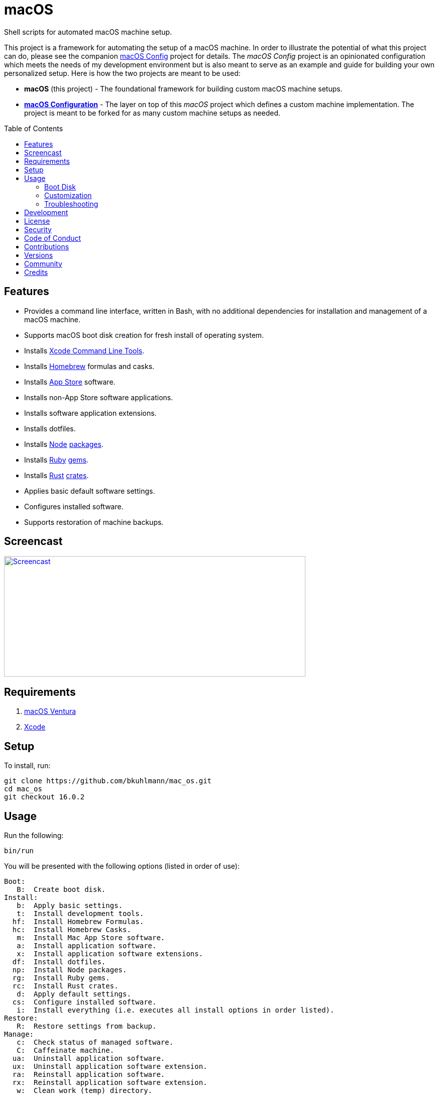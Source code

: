 :toc: macro
:toclevels: 5
:figure-caption!:

= macOS

Shell scripts for automated macOS machine setup.

This project is a framework for automating the setup of a macOS machine. In order to illustrate the
potential of what this project can do, please see the companion
link:https://alchemists.io/projects/mac_os-config[macOS Config] project for details. The _macOS
Config_ project is an opinionated configuration which meets the needs of my development environment
but is also meant to serve as an example and guide for building your own personalized setup. Here is
how the two projects are meant to be used:

* *macOS* (this project) - The foundational framework for building custom macOS machine setups.
* *link:https://alchemists.io/projects/mac_os-config[macOS Configuration]* - The layer on top of
  this _macOS_ project which defines a custom machine implementation. The project is meant to be
  forked for as many custom machine setups as needed.

toc::[]

== Features

* Provides a command line interface, written in Bash, with no additional dependencies for
  installation and management of a macOS machine.
* Supports macOS boot disk creation for fresh install of operating system.
* Installs link:https://developer.apple.com/xcode[Xcode Command Line Tools].
* Installs link:http://brew.sh[Homebrew] formulas and casks.
* Installs link:http://www.apple.com/macosx/whats-new/app-store.html[App Store] software.
* Installs non-App Store software applications.
* Installs software application extensions.
* Installs dotfiles.
* Installs link:https://nodejs.org[Node] link:https://www.npmjs.com[packages].
* Installs link:https://www.ruby-lang.org[Ruby] link:https://rubygems.org[gems].
* Installs link:https://www.rust-lang.org[Rust] link:https://crates.io[crates].
* Applies basic default software settings.
* Configures installed software.
* Supports restoration of machine backups.

== Screencast

[link=https://alchemists.io/screencasts/mac_os]
image::https://alchemists.io/images/screencasts/mac_os/cover.svg[Screencast,600,240,role=focal_point]

== Requirements

. link:https://www.apple.com/macos/ventura[macOS Ventura]
. link:https://developer.apple.com/xcode[Xcode]

== Setup

To install, run:

[source,bash]
----
git clone https://github.com/bkuhlmann/mac_os.git
cd mac_os
git checkout 16.0.2
----

== Usage

Run the following:

[source,bash]
----
bin/run
----

You will be presented with the following options (listed in order of
use):

....
Boot:
   B:  Create boot disk.
Install:
   b:  Apply basic settings.
   t:  Install development tools.
  hf:  Install Homebrew Formulas.
  hc:  Install Homebrew Casks.
   m:  Install Mac App Store software.
   a:  Install application software.
   x:  Install application software extensions.
  df:  Install dotfiles.
  np:  Install Node packages.
  rg:  Install Ruby gems.
  rc:  Install Rust crates.
   d:  Apply default settings.
  cs:  Configure installed software.
   i:  Install everything (i.e. executes all install options in order listed).
Restore:
   R:  Restore settings from backup.
Manage:
   c:  Check status of managed software.
   C:  Caffeinate machine.
  ua:  Uninstall application software.
  ux:  Uninstall application software extension.
  ra:  Reinstall application software.
  rx:  Reinstall application software extension.
   w:  Clean work (temp) directory.
   q:  Quit/Exit.
....

Choose option `i` to run a full install or select a specific option to run a single action. Each
option is designed to be re-run if necessary. This can also be handy for performing upgrades,
re-running a missing/failed install, etc.

The option prompt can be skipped by passing the desired option directly to the `bin/run` script. For
example, executing `bin/run i` will execute the full install process.

The machine should be rebooted after all install tasks have completed to ensure all settings have
been loaded.

It is recommended that the `mac_os` project directory not be deleted and kept on the local machine
in order to manage installed software and benefit from future upgrades.

=== Boot Disk

When attempting to create a boot disk via `bin/run B`, you’ll be presented with the following
documentation (provided here for reference):

....
macOS Boot Disk Tips
  - Use a USB drive (8GB or higher).
  - Use Disk Utility to format the USB drive as "Mac OS Extended (Journaled)".
  - Use Disk Utility to label the USB drive as "Untitled".

macOS Boot Disk Usage:
  1. Insert the USB boot disk into the machine to be upgraded.
  2. Reboot the machine.
  3. Hold the POWER (Silicon) or OPTION (Intel) key before the Apple logo appears.
  4. Select the USB boot disk from the menu.
  5. Use Disk Utility to delete and/or erase the hard drive including associated partitions.
  6. Use Disk Utility to create a single "APFS" drive as a "GUID Partition Table".
  7. Install the new operating system.

macOS Boot Disk Recovery:
  1. Start/restart the machine.
  2. Hold the POWER (Silicon) or COMMAND+R (Intel) keys before the Apple logo appears.
  3. Wait for the macOS installer to load from the recovery partition.
  4. Use the dialog options to launch Disk Utility, reinstall the system, etc.
....

=== Customization

All executable scripts can be found in the `bin` folder:

* `bin/apply_basic_settings` (optional, customizable): Applies basic and initial settings for
  setting up a machine.
* `bin/apply_default_settings` (optional, customizable): Applies bare minimum system and application
  defaults.
* `bin/configure_software` (optional, customizable): Configures installed software as part of the
  post install process.
* `bin/create_boot_disk` (optional): Creates a macOS boot disk.
* `bin/install_app_store` (optional, customizable): Installs macOS, GUI-based, App Store
  applications.
* `bin/install_applications` (optional, customizable): Installs macOS, GUI-based, non-App Store
  applications.
* `bin/install_dev_tools` (required): Installs macOS development tools required by Homebrew.
* `bin/install_dotfiles` (optional, customizable): Installs personal dotfiles so the system is
  tailored to your workflow.
* `bin/install_extensions` (optional, customizable): Installs macOS application extensions and
  add-ons.
* `bin/install_homebrew_casks` (optional, customizable): Installs Homebrew Formulas.
* `bin/install_homebrew_formulas` (optional, customizable): Installs Homebrew Casks.
* `bin/install_node_packages` (optional, customizable): Installs Node packages.
* `bin/install_ruby_gems` (optional, customizable): Installs Ruby gems.
* `bin/install_rust_crates` (optional, customizable): Installs Rust crates.
* `bin/restore_backup` (optional, customizable): Restores system/application settings from backup
  image.
* `bin/run` (required): The main script and interface for macOS setup.

The `lib` folder provides the base framework for installing, re-installing, and uninstalling
software. Everything provided via the link:https://alchemists.io/projects/mac_os-config[macOS
Config] project is built upon the functions found in the `lib` folder. See the
link:https://alchemists.io/projects/mac_os-config[macOS Config] project for further details.

* `lib/settings.sh`: Defines global settings for software applications, extensions, etc.

=== Troubleshooting

* *Pi-hole*: When using link:https://pi-hole.net[Pi-hole], you might need to temporarily disable
  prior to upgrading as you might experience various errors with Apple not being able to detect an
  internet connection which prevents the installer from working.
* *Recovery Mode*: When using the boot disk and the installer fails in some catastrophic manner,
  reboot the machine into recovery mode -- pass:[<kbd>POWER</kbd>] (Silicon) or
  pass:[<kbd>COMMAND</kbd>] + pass:[<kbd>r</kbd>] (Intel) buttons -- to download and install the
  last operating system used. Alternatively, you can also use pass:[<kbd>COMMAND</kbd>] +
  pass:[<kbd>OPTION</kbd>] + pass:[<kbd>r</kbd>] (Intel) to attempt to download the latest operating
  system.
* *NVRAM/PRAM Reset*: When using the boot disk, you might experience a situation where you see a
  black screen with a white circle and diagonal line running through it. This means macOS lost or
  can't find the boot disk for some reason. To correct this, shut down and boot up the system again
  while holding down pass:[<kbd>OPTION</kbd>] + pass:[<kbd>COMMAND</kbd>] + pass:[<kbd>r</kbd>] +
  pass:[<kbd>p</kbd>] (Intel) keys simultaneously. You might want to wait for the system boot sound
  to happen a few times before releasing the keys. This will clear the system NVRAM/PRAM. At this
  point you can shut down and restart the system following the boot disk instructions (the boot disk
  will be recognized now).
* *System Management Controller (SMC) Reset*: Sometimes it can help to reset the SMC to improve
  system speed. To fix, follow these steps:
** Shut down your Mac.
** Hold down pass:[<kbd>CONTROL</kbd>] + pass:[<kbd>OPTION</kbd>] on the left side of the keyboard
   and pass:[<kbd>SHIFT</kbd>] on the right side of the keyboard.
** After seven seconds, hold down the Power button as well.
** Release all keys after another seven seconds.
** Turn on your Mac.

== Development

To contribute, run:

[source,bash]
----
git clone https://github.com/bkuhlmann/mac_os.git
cd mac_os
----

== link:https://alchemists.io/policies/license[License]

== link:https://alchemists.io/policies/security[Security]

== link:https://alchemists.io/policies/code_of_conduct[Code of Conduct]

== link:https://alchemists.io/policies/contributions[Contributions]

== link:https://alchemists.io/projects/mac_os/versions[Versions]

== link:https://alchemists.io/community[Community]

== Credits

Engineered by link:https://alchemists.io/team/brooke_kuhlmann[Brooke Kuhlmann].

